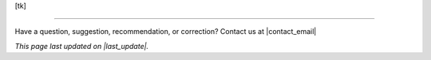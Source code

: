 ..
  Created by: mike garcia
  On: 1/26/2022
  To: Serve as an index for all best practices in the EGES
  Last update by: mike garcia

.. |last_update| replace:: 2022-02-28

[tk]


-----------------------------------------------

Have a question, suggestion, recommendation, or correction? Contact us at |contact_email|

*This page last updated on |last_update|.*
